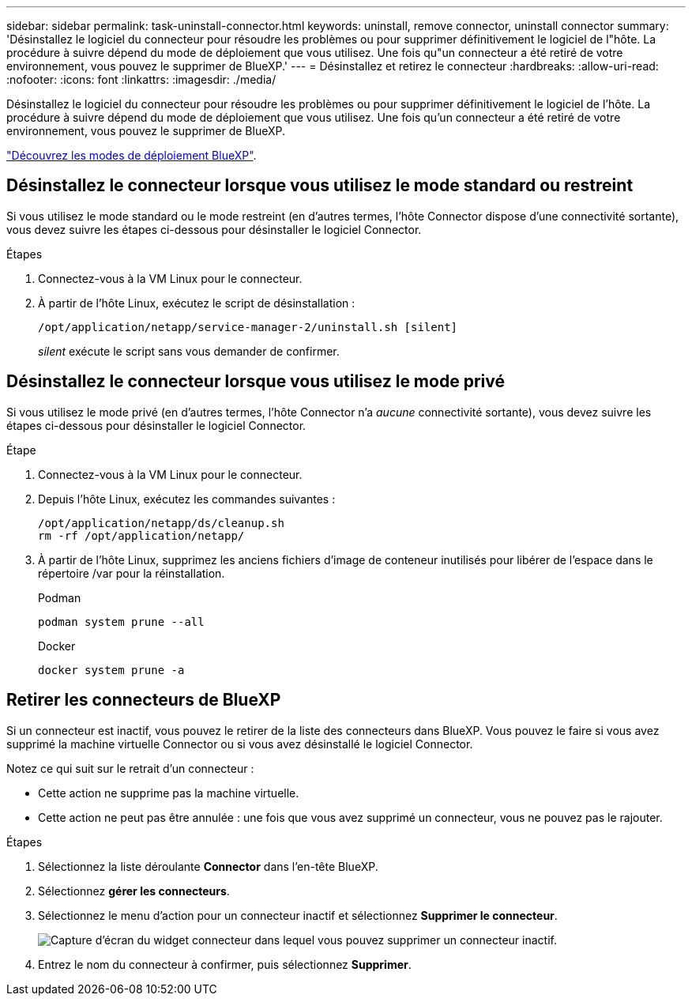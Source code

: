 ---
sidebar: sidebar 
permalink: task-uninstall-connector.html 
keywords: uninstall, remove connector, uninstall connector 
summary: 'Désinstallez le logiciel du connecteur pour résoudre les problèmes ou pour supprimer définitivement le logiciel de l"hôte. La procédure à suivre dépend du mode de déploiement que vous utilisez. Une fois qu"un connecteur a été retiré de votre environnement, vous pouvez le supprimer de BlueXP.' 
---
= Désinstallez et retirez le connecteur
:hardbreaks:
:allow-uri-read: 
:nofooter: 
:icons: font
:linkattrs: 
:imagesdir: ./media/


[role="lead"]
Désinstallez le logiciel du connecteur pour résoudre les problèmes ou pour supprimer définitivement le logiciel de l'hôte. La procédure à suivre dépend du mode de déploiement que vous utilisez. Une fois qu'un connecteur a été retiré de votre environnement, vous pouvez le supprimer de BlueXP.

link:concept-modes.html["Découvrez les modes de déploiement BlueXP"].



== Désinstallez le connecteur lorsque vous utilisez le mode standard ou restreint

Si vous utilisez le mode standard ou le mode restreint (en d'autres termes, l'hôte Connector dispose d'une connectivité sortante), vous devez suivre les étapes ci-dessous pour désinstaller le logiciel Connector.

.Étapes
. Connectez-vous à la VM Linux pour le connecteur.
. À partir de l'hôte Linux, exécutez le script de désinstallation :
+
`/opt/application/netapp/service-manager-2/uninstall.sh [silent]`

+
_silent_ exécute le script sans vous demander de confirmer.





== Désinstallez le connecteur lorsque vous utilisez le mode privé

Si vous utilisez le mode privé (en d'autres termes, l'hôte Connector n'a _aucune_ connectivité sortante), vous devez suivre les étapes ci-dessous pour désinstaller le logiciel Connector.

.Étape
. Connectez-vous à la VM Linux pour le connecteur.
. Depuis l'hôte Linux, exécutez les commandes suivantes :
+
[source, cli]
----
/opt/application/netapp/ds/cleanup.sh
rm -rf /opt/application/netapp/
----
. À partir de l'hôte Linux, supprimez les anciens fichiers d'image de conteneur inutilisés pour libérer de l'espace dans le répertoire /var pour la réinstallation.
+
[role="tabbed-block"]
====
.Podman
--
[source, cli]
----
podman system prune --all
----
--
.Docker
--
[source, cli]
----
docker system prune -a
----
--
====




== Retirer les connecteurs de BlueXP

Si un connecteur est inactif, vous pouvez le retirer de la liste des connecteurs dans BlueXP. Vous pouvez le faire si vous avez supprimé la machine virtuelle Connector ou si vous avez désinstallé le logiciel Connector.

Notez ce qui suit sur le retrait d'un connecteur :

* Cette action ne supprime pas la machine virtuelle.
* Cette action ne peut pas être annulée : une fois que vous avez supprimé un connecteur, vous ne pouvez pas le rajouter.


.Étapes
. Sélectionnez la liste déroulante *Connector* dans l'en-tête BlueXP.
. Sélectionnez *gérer les connecteurs*.
. Sélectionnez le menu d'action pour un connecteur inactif et sélectionnez *Supprimer le connecteur*.
+
image:screenshot_connector_remove.gif["Capture d'écran du widget connecteur dans lequel vous pouvez supprimer un connecteur inactif."]

. Entrez le nom du connecteur à confirmer, puis sélectionnez *Supprimer*.

